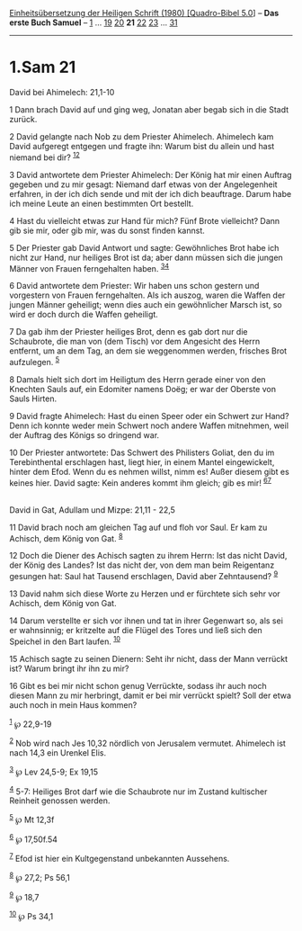 :PROPERTIES:
:ID:       ce4939e7-d542-49a1-a1e4-3ea7b1354b83
:END:
<<navbar>>
[[../index.html][Einheitsübersetzung der Heiligen Schrift (1980)
[Quadro-Bibel 5.0]]] -- *Das erste Buch Samuel* --
[[file:1.Sam_1.html][1]] ... [[file:1.Sam_19.html][19]]
[[file:1.Sam_20.html][20]] *21* [[file:1.Sam_22.html][22]]
[[file:1.Sam_23.html][23]] ... [[file:1.Sam_31.html][31]]

--------------

* 1.Sam 21
  :PROPERTIES:
  :CUSTOM_ID: sam-21
  :END:

<<verses>>

<<v1>>
**** David bei Ahimelech: 21,1-10
     :PROPERTIES:
     :CUSTOM_ID: david-bei-ahimelech-211-10
     :END:
1 Dann brach David auf und ging weg, Jonatan aber begab sich in die
Stadt zurück.

<<v2>>
2 David gelangte nach Nob zu dem Priester Ahimelech. Ahimelech kam David
aufgeregt entgegen und fragte ihn: Warum bist du allein und hast niemand
bei dir? ^{[[#fn1][1]][[#fn2][2]]}

<<v3>>
3 David antwortete dem Priester Ahimelech: Der König hat mir einen
Auftrag gegeben und zu mir gesagt: Niemand darf etwas von der
Angelegenheit erfahren, in der ich dich sende und mit der ich dich
beauftrage. Darum habe ich meine Leute an einen bestimmten Ort bestellt.

<<v4>>
4 Hast du vielleicht etwas zur Hand für mich? Fünf Brote vielleicht?
Dann gib sie mir, oder gib mir, was du sonst finden kannst.

<<v5>>
5 Der Priester gab David Antwort und sagte: Gewöhnliches Brot habe ich
nicht zur Hand, nur heiliges Brot ist da; aber dann müssen sich die
jungen Männer von Frauen ferngehalten haben. ^{[[#fn3][3]][[#fn4][4]]}

<<v6>>
6 David antwortete dem Priester: Wir haben uns schon gestern und
vorgestern von Frauen ferngehalten. Als ich auszog, waren die Waffen der
jungen Männer geheiligt; wenn dies auch ein gewöhnlicher Marsch ist, so
wird er doch durch die Waffen geheiligt.

<<v7>>
7 Da gab ihm der Priester heiliges Brot, denn es gab dort nur die
Schaubrote, die man von (dem Tisch) vor dem Angesicht des Herrn
entfernt, um an dem Tag, an dem sie weggenommen werden, frisches Brot
aufzulegen. ^{[[#fn5][5]]}

<<v8>>
8 Damals hielt sich dort im Heiligtum des Herrn gerade einer von den
Knechten Sauls auf, ein Edomiter namens Doëg; er war der Oberste von
Sauls Hirten.

<<v9>>
9 David fragte Ahimelech: Hast du einen Speer oder ein Schwert zur Hand?
Denn ich konnte weder mein Schwert noch andere Waffen mitnehmen, weil
der Auftrag des Königs so dringend war.

<<v10>>
10 Der Priester antwortete: Das Schwert des Philisters Goliat, den du im
Terebinthental erschlagen hast, liegt hier, in einem Mantel
eingewickelt, hinter dem Efod. Wenn du es nehmen willst, nimm es! Außer
diesem gibt es keines hier. David sagte: Kein anderes kommt ihm gleich;
gib es mir! ^{[[#fn6][6]][[#fn7][7]]}\\
\\

<<v11>>
**** David in Gat, Adullam und Mizpe: 21,11 - 22,5
     :PROPERTIES:
     :CUSTOM_ID: david-in-gat-adullam-und-mizpe-2111---225
     :END:
11 David brach noch am gleichen Tag auf und floh vor Saul. Er kam zu
Achisch, dem König von Gat. ^{[[#fn8][8]]}

<<v12>>
12 Doch die Diener des Achisch sagten zu ihrem Herrn: Ist das nicht
David, der König des Landes? Ist das nicht der, von dem man beim
Reigentanz gesungen hat: Saul hat Tausend erschlagen, David aber
Zehntausend? ^{[[#fn9][9]]}

<<v13>>
13 David nahm sich diese Worte zu Herzen und er fürchtete sich sehr vor
Achisch, dem König von Gat.

<<v14>>
14 Darum verstellte er sich vor ihnen und tat in ihrer Gegenwart so, als
sei er wahnsinnig; er kritzelte auf die Flügel des Tores und ließ sich
den Speichel in den Bart laufen. ^{[[#fn10][10]]}

<<v15>>
15 Achisch sagte zu seinen Dienern: Seht ihr nicht, dass der Mann
verrückt ist? Warum bringt ihr ihn zu mir?

<<v16>>
16 Gibt es bei mir nicht schon genug Verrückte, sodass ihr auch noch
diesen Mann zu mir herbringt, damit er bei mir verrückt spielt? Soll der
etwa auch noch in mein Haus kommen?

^{[[#fnm1][1]]} ℘ 22,9-19

^{[[#fnm2][2]]} Nob wird nach Jes 10,32 nördlich von Jerusalem vermutet.
Ahimelech ist nach 14,3 ein Urenkel Elis.

^{[[#fnm3][3]]} ℘ Lev 24,5-9; Ex 19,15

^{[[#fnm4][4]]} 5-7: Heiliges Brot darf wie die Schaubrote nur im
Zustand kultischer Reinheit genossen werden.

^{[[#fnm5][5]]} ℘ Mt 12,3f

^{[[#fnm6][6]]} ℘ 17,50f.54

^{[[#fnm7][7]]} Efod ist hier ein Kultgegenstand unbekannten Aussehens.

^{[[#fnm8][8]]} ℘ 27,2; Ps 56,1

^{[[#fnm9][9]]} ℘ 18,7

^{[[#fnm10][10]]} ℘ Ps 34,1
